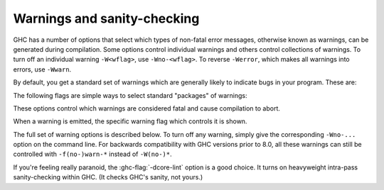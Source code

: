 .. _options-sanity:

Warnings and sanity-checking
----------------------------

.. index::
   single: sanity-checking options
   single: warnings

GHC has a number of options that select which types of non-fatal error
messages, otherwise known as warnings, can be generated during compilation.
Some options control individual warnings and others control collections
of warnings.
To turn off an individual warning ``-W<wflag>``, use ``-Wno-<wflag>``.
To reverse ``-Werror``, which makes all warnings into errors, use ``-Wwarn``.

By default, you get a standard set of warnings which are
generally likely to indicate bugs in your program. These are:

.. hlist::
    :columns: 3

    * :ghc-flag:`-Woverlapping-patterns`
    * :ghc-flag:`-Wwarnings-deprecations`
    * :ghc-flag:`-Wdeprecations`
    * :ghc-flag:`-Wdeprecated-flags`
    * :ghc-flag:`-Wunrecognised-pragmas`
    * :ghc-flag:`-Wduplicate-exports`
    * :ghc-flag:`-Wderiving-defaults`
    * :ghc-flag:`-Woverflowed-literals`
    * :ghc-flag:`-Wempty-enumerations`
    * :ghc-flag:`-Wmissing-fields`
    * :ghc-flag:`-Wmissing-methods`
    * :ghc-flag:`-Wwrong-do-bind`
    * :ghc-flag:`-Wsimplifiable-class-constraints`
    * :ghc-flag:`-Wtyped-holes`
    * :ghc-flag:`-Wdeferred-type-errors`
    * :ghc-flag:`-Wpartial-type-signatures`
    * :ghc-flag:`-Wunsupported-calling-conventions`
    * :ghc-flag:`-Wdodgy-foreign-imports`
    * :ghc-flag:`-Winline-rule-shadowing`
    * :ghc-flag:`-Wunsupported-llvm-version`
    * :ghc-flag:`-Wmissed-extra-shared-lib`
    * :ghc-flag:`-Wtabs`
    * :ghc-flag:`-Wunrecognised-warning-flags`
    * :ghc-flag:`-Winaccessible-code`
    * :ghc-flag:`-Wstar-is-type`
    * :ghc-flag:`-Wstar-binder`
    * :ghc-flag:`-Wspace-after-bang`

The following flags are simple ways to select standard "packages" of warnings:

.. ghc-flag:: -W
    :shortdesc: enable normal warnings
    :type: dynamic
    :reverse: -w
    :category:

    Provides the standard warnings plus

    .. hlist::
        :columns: 3

        * :ghc-flag:`-Wunused-binds`
        * :ghc-flag:`-Wunused-matches`
        * :ghc-flag:`-Wunused-foralls`
        * :ghc-flag:`-Wunused-imports`
        * :ghc-flag:`-Wincomplete-patterns`
        * :ghc-flag:`-Wdodgy-exports`
        * :ghc-flag:`-Wdodgy-imports`
        * :ghc-flag:`-Wunbanged-strict-patterns`

.. ghc-flag:: -Wall
    :shortdesc: enable almost all warnings (details in :ref:`options-sanity`)
    :type: dynamic
    :reverse: -w
    :category:

    Turns on all warning options that indicate potentially suspicious
    code. The warnings that are *not* enabled by :ghc-flag:`-Wall` are

    .. hlist::
        :columns: 3

        * :ghc-flag:`-Wincomplete-uni-patterns`
        * :ghc-flag:`-Wincomplete-record-updates`
        * :ghc-flag:`-Wmonomorphism-restriction`
        * :ghc-flag:`-Wimplicit-prelude`
        * :ghc-flag:`-Wmissing-local-signatures`
        * :ghc-flag:`-Wmissing-exported-signatures`
        * :ghc-flag:`-Wmissing-export-lists`
        * :ghc-flag:`-Wmissing-import-lists`
        * :ghc-flag:`-Wmissing-home-modules`
        * :ghc-flag:`-Widentities`
        * :ghc-flag:`-Wredundant-constraints`
        * :ghc-flag:`-Wpartial-fields`
        * :ghc-flag:`-Wmissed-specialisations`
        * :ghc-flag:`-Wall-missed-specialisations`

.. ghc-flag:: -Weverything
    :shortdesc: enable all warnings supported by GHC
    :type: dynamic
    :category:

    Turns on every single warning supported by the compiler.

.. ghc-flag:: -Wcompat
    :shortdesc: enable future compatibility warnings
        (details in :ref:`options-sanity`)
    :type: dynamic
    :reverse: -Wno-compat
    :category:

    Turns on warnings that will be enabled by default in the future, but remain
    off in normal compilations for the time being. This allows library authors
    eager to make their code future compatible to adapt to new features before
    they even generate warnings.

    This currently enables

    .. hlist::
        :columns: 3

        * :ghc-flag:`-Wmissing-monadfail-instances`
        * :ghc-flag:`-Wsemigroup`
        * :ghc-flag:`-Wnoncanonical-monoid-instances`
        * :ghc-flag:`-Wstar-is-type`

.. ghc-flag:: -Wno-compat
    :shortdesc: Disables all warnings enabled by :ghc-flag:`-Wcompat`.
    :type: dynamic
    :reverse: -Wcompat
    :category:

    Disables all warnings enabled by :ghc-flag:`-Wcompat`.

.. ghc-flag:: -w
    :shortdesc: disable all warnings
    :type: dynamic
    :category:

    Turns off all warnings, including the standard ones and those that
    :ghc-flag:`-Wall` doesn't enable.

These options control which warnings are considered fatal and cause compilation
to abort.

.. ghc-flag:: -Werror
    :shortdesc: make warnings fatal
    :type: dynamic
    :reverse: -Wwarn
    :category:

    Makes any warning into a fatal error. Useful so that you don't miss
    warnings when doing batch compilation. To reverse ``-Werror`` and stop
    treating any warnings as errors use ``-Wwarn``, or use ``-Wwarn=<wflag>``
    to stop treating specific warnings as errors.

.. ghc-flag:: -Werror=⟨wflag⟩
    :shortdesc: make a specific warning fatal
    :type: dynamic
    :reverse: -Wwarn=⟨wflag⟩
    :category:
    :noindex:

    :implies: ``-W<wflag>``

    Makes a specific warning into a fatal error. The warning will be enabled if
    it hasn't been enabled yet. Can be reversed with ``-Wwarn=<wflag>``.

    ``-Werror=compat`` has the same effect as ``-Werror=...`` for each warning
    flag in the :ghc-flag:`-Wcompat` option group.

.. ghc-flag:: -Wwarn
    :shortdesc: make warnings non-fatal
    :type: dynamic
    :reverse: -Werror
    :category:

    Warnings are treated only as warnings, not as errors. This is the
    default, but can be useful to negate a :ghc-flag:`-Werror` flag.

.. ghc-flag:: -Wwarn=⟨wflag⟩
    :shortdesc: make a specific warning non-fatal
    :type: dynamic
    :reverse: -Werror=⟨wflag⟩
    :category:
    :noindex:

    Causes a specific warning to be treated as normal warning, not fatal error.

    Note that it doesn't fully negate the effects of ``-Werror=<wflag>`` - the
    warning will still be enabled.

    ``-Wwarn=compat`` has the same effect as ``-Wwarn=...`` for each warning
    flag in the :ghc-flag:`-Wcompat` option group.

When a warning is emitted, the specific warning flag which controls
it is shown.

.. ghc-flag:: -fshow-warning-groups
    :shortdesc: show which group an emitted warning belongs to.
    :type: dynamic
    :reverse: -fno-show-warning-groups
    :category:

    When showing which flag controls a warning, also show the
    respective warning group flag(s) that warning is contained in.

    This option is off by default.

The full set of warning options is described below. To turn off any
warning, simply give the corresponding ``-Wno-...`` option on the
command line. For backwards compatibility with GHC versions prior to 8.0,
all these warnings can still be controlled with ``-f(no-)warn-*`` instead
of ``-W(no-)*``.

.. ghc-flag:: -Wunrecognised-warning-flags
    :shortdesc: throw a warning when an unrecognised ``-W...`` flag is
        encountered on the command line.
    :type: dynamic
    :reverse: -Wno-unrecognised-warning-flags
    :category:

    Enables warnings when the compiler encounters a ``-W...`` flag that is not
    recognised.

    This warning is on by default.

.. ghc-flag:: -Wtyped-holes
    :shortdesc: Report warnings when :ref:`typed hole <typed-holes>` errors are
        :ref:`deferred until runtime <defer-type-errors>`. See
        :ghc-flag:`-fdefer-typed-holes`.
    :type: dynamic
    :reverse: -Wno-typed-holes
    :category:

    Determines whether the compiler reports typed holes warnings. Has no
    effect unless typed holes errors are deferred until runtime. See
    :ref:`typed-holes` and :ref:`defer-type-errors`

    This warning is on by default.

.. ghc-flag:: -Wdeferred-type-errors
    :shortdesc: Report warnings when :ref:`deferred type errors
        <defer-type-errors>` are enabled. This option is enabled by
        default. See :ghc-flag:`-fdefer-type-errors`.
    :type: dynamic
    :reverse: -Wno-deferred-type-errors
    :category:

    Causes a warning to be reported when a type error is deferred until
    runtime. See :ref:`defer-type-errors`

    This warning is on by default.

.. ghc-flag:: -fdefer-type-errors
    :shortdesc: Turn type errors into warnings, :ref:`deferring the error until
        runtime <defer-type-errors>`. Implies
        :ghc-flag:`-fdefer-typed-holes` and
        :ghc-flag:`-fdefer-out-of-scope-variables`.
        See also :ghc-flag:`-Wdeferred-type-errors`
    :type: dynamic
    :reverse: -fno-defer-type-errors
    :category:

    :implies: :ghc-flag:`-fdefer-typed-holes`, :ghc-flag:`-fdefer-out-of-scope-variables`

    Defer as many type errors as possible until runtime. At compile time
    you get a warning (instead of an error). At runtime, if you use a
    value that depends on a type error, you get a runtime error; but you
    can run any type-correct parts of your code just fine. See
    :ref:`defer-type-errors`

.. ghc-flag:: -fdefer-typed-holes
    :shortdesc: Convert :ref:`typed hole <typed-holes>` errors into warnings,
        :ref:`deferring the error until runtime <defer-type-errors>`.
        Implied by :ghc-flag:`-fdefer-type-errors`.
        See also :ghc-flag:`-Wtyped-holes`.
    :type: dynamic
    :reverse: -fno-defer-typed-holes
    :category:

    Defer typed holes errors (errors about names with a leading underscore
    (e.g., “_”, “_foo”, “_bar”)) until runtime. This will turn the errors
    produced by :ref:`typed holes <typed-holes>` into warnings. Using a value
    that depends on a typed hole produces a runtime error, the same as
    :ghc-flag:`-fdefer-type-errors` (which implies this option). See :ref:`typed-holes`
    and :ref:`defer-type-errors`.

    Implied by :ghc-flag:`-fdefer-type-errors`. See also :ghc-flag:`-Wtyped-holes`.

.. ghc-flag:: -fdefer-out-of-scope-variables
    :shortdesc: Convert variable out of scope variables errors into warnings.
        Implied by :ghc-flag:`-fdefer-type-errors`.
        See also :ghc-flag:`-Wdeferred-out-of-scope-variables`.
    :type: dynamic
    :reverse: -fno-defer-out-of-scope-variables
    :category:

    Defer variable out-of-scope errors (errors about names without a leading underscore)
    until runtime. This will turn variable-out-of-scope errors into warnings.
    Using a value that depends on an out-of-scope variable produces a runtime error,
    the same as :ghc-flag:`-fdefer-type-errors` (which implies this option).
    See :ref:`typed-holes` and :ref:`defer-type-errors`.

    Implied by :ghc-flag:`-fdefer-type-errors`. See also :ghc-flag:`-Wdeferred-out-of-scope-variables`.

.. ghc-flag:: -Wdeferred-out-of-scope-variables
    :shortdesc: Report warnings when variable out-of-scope errors are
        :ref:`deferred until runtime <defer-type-errors>`.
        See :ghc-flag:`-fdefer-out-of-scope-variables`.
    :type: dynamic
    :reverse: -Wno-deferred-out-of-scope-variables
    :category:

    Warn when a deferred out-of-scope variable is encountered.

.. ghc-flag:: -Wpartial-type-signatures
    :shortdesc: warn about holes in partial type signatures when
        :extension:`PartialTypeSignatures` is enabled. Not applicable when
        :extension:`PartialTypesignatures` is not enabled, in which case
        errors are generated for such holes. See
        :ref:`partial-type-signatures`.
    :type: dynamic
    :reverse: -Wno-partial-type-signatures
    :category:

    Determines whether the compiler reports holes in partial type
    signatures as warnings. Has no effect unless
    :extension:`PartialTypeSignatures` is enabled, which controls whether
    errors should be generated for holes in types or not. See
    :ref:`partial-type-signatures`.

    This warning is on by default.

.. ghc-flag:: -fhelpful-errors
    :shortdesc: Make suggestions for mis-spelled names.
    :type: dynamic
    :reverse: -fno-helpful-errors
    :category:

    When a name or package is not found in scope, make suggestions for
    the name or package you might have meant instead.

    This option is on by default.

.. ghc-flag:: -Wunrecognised-pragmas
    :shortdesc: warn about uses of pragmas that GHC doesn't recognise
    :type: dynamic
    :reverse: -Wno-unrecognised-pragmas
    :category:

    Causes a warning to be emitted when a pragma that GHC doesn't
    recognise is used. As well as pragmas that GHC itself uses, GHC also
    recognises pragmas known to be used by other tools, e.g.
    ``OPTIONS_HUGS`` and ``DERIVE``.

    This option is on by default.

.. ghc-flag:: -Wmissed-specialisations
    :shortdesc: warn when specialisation of an imported, overloaded function
        fails.
    :type: dynamic
    :reverse: -Wno-missed-specialisations
    :category:

    Emits a warning if GHC cannot specialise an overloaded function, usually
    because the function needs an ``INLINABLE`` pragma. Reports when the
    situation arises during specialisation of an imported function.

    This form is intended to catch cases where an imported function
    that is marked as ``INLINABLE`` (presumably to enable specialisation)
    cannot be specialised as it calls other functions that are themselves not
    specialised.

    Note that this warning will not throw errors if used with
    :ghc-flag:`-Werror`.

    This option is off by default.

.. ghc-flag:: -Wall-missed-specialisations
    :shortdesc: warn when specialisation of any overloaded function fails.
    :type: dynamic
    :reverse: -Wno-all-missed-specialisations
    :category:

    Emits a warning if GHC cannot specialise an overloaded function, usually
    because the function needs an ``INLINABLE`` pragma. Reports
    all such situations.

    Note that this warning will not throw errors if used with
    :ghc-flag:`-Werror`.

    This option is off by default.

.. ghc-flag:: -Wwarnings-deprecations
    :shortdesc: warn about uses of functions & types that have warnings or
        deprecated pragmas
    :type: dynamic
    :reverse: -Wno-warnings-deprecations
    :category:

    .. index::
       pair: deprecations; warnings

    Causes a warning to be emitted when a module, function or type with
    a ``WARNING`` or ``DEPRECATED pragma`` is used. See
    :ref:`warning-deprecated-pragma` for more details on the pragmas.

    This option is on by default.

.. ghc-flag:: -Wdeprecations
    :shortdesc: warn about uses of functions & types that have warnings or
        deprecated pragmas. Alias for :ghc-flag:`-Wwarnings-deprecations`
    :type: dynamic
    :reverse: -Wno-deprecations
    :category:

    .. index::
       single: deprecations

    Causes a warning to be emitted when a module, function or type with
    a ``WARNING`` or ``DEPRECATED pragma`` is used. See
    :ref:`warning-deprecated-pragma` for more details on the pragmas.
    An alias for :ghc-flag:`-Wwarnings-deprecations`.

    This option is on by default.

.. ghc-flag:: -Wnoncanonical-monad-instances
    :shortdesc: warn when ``Applicative`` or ``Monad`` instances have
        noncanonical definitions of ``return``, ``pure``, ``(>>)``,
        or ``(*>)``.
        See flag description in :ref:`options-sanity` for more details.
    :type: dynamic
    :reverse: -Wno-noncanonical-monad-instances
    :category:

    Warn if noncanonical ``Applicative`` or ``Monad`` instances
    declarations are detected.

    When this warning is enabled, the following conditions are verified:

    In ``Monad`` instances declarations warn if any of the following
    conditions does not hold:

     * If ``return`` is defined it must be canonical (i.e. ``return = pure``).
     * If ``(>>)`` is defined it must be canonical (i.e. ``(>>) = (*>)``).

    Moreover, in ``Applicative`` instance declarations:

     * Warn if ``pure`` is defined backwards (i.e. ``pure = return``).
     * Warn if ``(*>)`` is defined backwards (i.e. ``(*>) = (>>)``).

    This option is off by default.

.. ghc-flag:: -Wnoncanonical-monadfail-instances
    :shortdesc: warn when ``Monad`` or ``MonadFail`` instances have
        noncanonical definitions of ``fail``.
        See flag description in :ref:`options-sanity` for more details.
    :type: dynamic
    :reverse: -Wno-noncanonical-monadfail-instances
    :category:

    Warn if noncanonical ``Monad`` or ``MonadFail`` instances
    declarations are detected.

    When this warning is enabled, the following conditions are verified:

    In ``Monad`` instances declarations warn if any of the following
    conditions does not hold:

     * If ``fail`` is defined it must be canonical
       (i.e. ``fail = Control.Monad.Fail.fail``).

    Moreover, in ``MonadFail`` instance declarations:

     * Warn if ``fail`` is defined backwards
       (i.e. ``fail = Control.Monad.fail``).

    See also :ghc-flag:`-Wmissing-monadfail-instances`.

    This option is off by default.

.. ghc-flag:: -Wnoncanonical-monoid-instances
    :shortdesc: warn when ``Semigroup`` or ``Monoid`` instances have
        noncanonical definitions of ``(<>)`` or ``mappend``.
        See flag description in :ref:`options-sanity` for more details.
    :type: dynamic
    :reverse: -Wno-noncanonical-monoid-instances
    :category:

    Warn if noncanonical ``Semigroup`` or ``Monoid`` instances
    declarations are detected.

    When this warning is enabled, the following conditions are verified:

    In ``Monoid`` instances declarations warn if any of the following
    conditions does not hold:

     * If ``mappend`` is defined it must be canonical
       (i.e. ``mappend = (Data.Semigroup.<>)``).

    Moreover, in ``Semigroup`` instance declarations:

     * Warn if ``(<>)`` is defined backwards (i.e. ``(<>) = mappend``).

    This warning is off by default. However, it is part of the
    :ghc-flag:`-Wcompat` option group.

.. ghc-flag:: -Wmissing-monadfail-instances
    :shortdesc: Warn when a failable pattern is used in a do-block that does
        not have a ``MonadFail`` instance.
    :type: dynamic
    :reverse: -Wno-missing-monadfail-instances
    :category:

    .. index::
       single: MFP
       single: MonadFail Proposal

    Warn when a failable pattern is used in a do-block that does not have a
    ``MonadFail`` instance.

    See also :ghc-flag:`-Wnoncanonical-monadfail-instances`.

    Being part of the :ghc-flag:`-Wcompat` option group, this warning is off by
    default, but will be switched on in a future GHC release, as part of
    the `MonadFail Proposal (MFP)
    <https://prime.haskell.org/wiki/Libraries/Proposals/MonadFail>`__.

.. ghc-flag:: -Wsemigroup
    :shortdesc: warn when a ``Monoid`` is not ``Semigroup``, and on non-
        ``Semigroup`` definitions of ``(<>)``?
    :type: dynamic
    :reverse: -Wno-semigroup
    :category:

    .. index::
       single: semigroup; warning

    Warn when definitions are in conflict with the future inclusion of
    ``Semigroup`` into the standard typeclasses.

     1. Instances of ``Monoid`` should also be instances of ``Semigroup``
     2. The ``Semigroup`` operator ``(<>)`` will be in ``Prelude``, which
        clashes with custom local definitions of such an operator

    Being part of the :ghc-flag:`-Wcompat` option group, this warning is off by
    default, but will be switched on in a future GHC release.

.. ghc-flag:: -Wdeprecated-flags
    :shortdesc: warn about uses of commandline flags that are deprecated
    :type: dynamic
    :reverse: -Wno-deprecated-flags
    :category:

    .. index::
       single: deprecated flags

    Causes a warning to be emitted when a deprecated command-line flag
    is used.

    This option is on by default.

.. ghc-flag:: -Wunsupported-calling-conventions
    :shortdesc: warn about use of an unsupported calling convention
    :type: dynamic
    :reverse: -Wno-unsupported-calling-conventions
    :category:

    Causes a warning to be emitted for foreign declarations that use
    unsupported calling conventions. In particular, if the ``stdcall``
    calling convention is used on an architecture other than i386 then
    it will be treated as ``ccall``.

.. ghc-flag:: -Wdodgy-foreign-imports
    :shortdesc: warn about dodgy foreign imports
    :type: dynamic
    :reverse: -Wno-dodgy-foreign-import
    :category:

    Causes a warning to be emitted for foreign imports of the following
    form: ::

        foreign import "f" f :: FunPtr t

    on the grounds that it probably should be ::

        foreign import "&f" f :: FunPtr t

    The first form declares that ``f`` is a (pure) C function that takes
    no arguments and returns a pointer to a C function with type ``t``,
    whereas the second form declares that ``f`` itself is a C function
    with type ``t``. The first declaration is usually a mistake, and one
    that is hard to debug because it results in a crash, hence this
    warning.

.. ghc-flag:: -Wdodgy-exports
    :shortdesc: warn about dodgy exports
    :type: dynamic
    :reverse: -Wno-dodgy-exports
    :category:

    Causes a warning to be emitted when a datatype ``T`` is exported
    with all constructors, i.e. ``T(..)``, but is it just a type
    synonym.

    Also causes a warning to be emitted when a module is re-exported,
    but that module exports nothing.

.. ghc-flag:: -Wdodgy-imports
    :shortdesc: warn about dodgy imports
    :type: dynamic
    :reverse: -Wno-dodgy-imports
    :category:

    Causes a warning to be emitted in the following cases:

    -  When a datatype ``T`` is imported with all constructors, i.e.
       ``T(..)``, but has been exported abstractly, i.e. ``T``.

    -  When an ``import`` statement hides an entity that is not
       exported.

.. ghc-flag:: -Woverflowed-literals
    :shortdesc: warn about literals that will overflow their type
    :type: dynamic
    :reverse: -Wno-overflowed-literals
    :category:

    Causes a warning to be emitted if a literal will overflow, e.g.
    ``300 :: Word8``.

.. ghc-flag:: -Wempty-enumerations
    :shortdesc: warn about enumerations that are empty
    :type: dynamic
    :reverse: -Wno-empty-enumerations
    :category:

    Causes a warning to be emitted if an enumeration is empty, e.g.
    ``[5 .. 3]``.

.. ghc-flag:: -Wderiving-defaults
    :shortdesc: warn about default deriving when using both
        DeriveAnyClass and GeneralizedNewtypeDeriving
    :type: dynamic
    :reverse: -Wno-deriving-defaults
    :category:

    :since: 8.10

    Causes a warning when both :ref:`DeriveAnyClass` and
    :ref:`GeneralizedNewtypeDeriving` are enabled and no explicit
    deriving strategy is in use.  For example, this would result a
    warning: ::

        class C a
        newtype T a = MkT a deriving C

.. ghc-flag:: -Wduplicate-constraints
    :shortdesc: warn when a constraint appears duplicated in a type signature
    :type: dynamic
    :reverse: -Wno-duplicate-constraints
    :category:

    .. index::
       single: duplicate constraints, warning

    Have the compiler warn about duplicate constraints in a type
    signature. For example ::

        f :: (Eq a, Show a, Eq a) => a -> a

    The warning will indicate the duplicated ``Eq a`` constraint.

    This option is now deprecated in favour of
    :ghc-flag:`-Wredundant-constraints`.

.. ghc-flag:: -Wredundant-constraints
    :shortdesc: Have the compiler warn about redundant constraints in type
        signatures.
    :type: dynamic
    :reverse: -Wno-redundant-constraints
    :category:

    :since: 8.0

    .. index::
       single: redundant constraints, warning

    Have the compiler warn about redundant constraints in a type
    signature. In particular:

    -  A redundant constraint within the type signature itself: ::

            f :: (Eq a, Ord a) => a -> a

       The warning will indicate the redundant ``Eq a`` constraint: it
       is subsumed by the ``Ord a`` constraint.

    -  A constraint in the type signature is not used in the code it
       covers: ::

            f :: Eq a => a -> a -> Bool
            f x y = True

       The warning will indicate the redundant ``Eq a`` constraint: : it
       is not used by the definition of ``f``.)

    Similar warnings are given for a redundant constraint in an instance
    declaration.

    When turning on, you can suppress it on a per-module basis with
    :ghc-flag:`-Wno-redundant-constraints <-Wredundant-constraints>`.
    Occasionally you may specifically want a function to have a more
    constrained signature than necessary, perhaps to leave yourself
    wiggle-room for changing the implementation without changing the
    API. In that case, you can suppress the warning on a per-function
    basis, using a call in a dead binding. For example: ::

        f :: Eq a => a -> a -> Bool
        f x y = True
        where
            _ = x == x  -- Suppress the redundant-constraint warning for (Eq a)

    Here the call to ``(==)`` makes GHC think that the ``(Eq a)``
    constraint is needed, so no warning is issued.

.. ghc-flag:: -Wduplicate-exports
    :shortdesc: warn when an entity is exported multiple times
    :type: dynamic
    :reverse: -Wno-duplicate-exports
    :category:

    .. index::
       single: duplicate exports, warning
       single: export lists, duplicates

    Have the compiler warn about duplicate entries in export lists. This
    is useful information if you maintain large export lists, and want
    to avoid the continued export of a definition after you've deleted
    (one) mention of it in the export list.

    This option is on by default.

.. ghc-flag:: -Widentities
    :shortdesc: warn about uses of Prelude numeric conversions that are probably
        the identity (and hence could be omitted)
    :type: dynamic
    :reverse: -Wno-identities
    :category:

    Causes the compiler to emit a warning when a Prelude numeric
    conversion converts a type ``T`` to the same type ``T``; such calls are
    probably no-ops and can be omitted. The functions checked for are:
    ``toInteger``, ``toRational``, ``fromIntegral``, and ``realToFrac``.

.. ghc-flag:: -Wimplicit-prelude
    :shortdesc: warn when the Prelude is implicitly imported
    :type: dynamic
    :reverse: -Wno-implicit-prelude
    :category:

    .. index::
       single: implicit prelude, warning

    Have the compiler warn if the Prelude is implicitly imported. This happens
    unless either the Prelude module is explicitly imported with an ``import
    ... Prelude ...`` line, or this implicit import is disabled (either by
    :extension:`NoImplicitPrelude` or a ``LANGUAGE NoImplicitPrelude``
    pragma).

    Note that no warning is given for syntax that implicitly refers to the
    Prelude, even if :extension:`NoImplicitPrelude` would change whether it
    refers to the Prelude. For example, no warning is given when ``368`` means
    ``Prelude.fromInteger (368::Prelude.Integer)`` (where ``Prelude`` refers
    to the actual Prelude module, regardless of the imports of the module
    being compiled).

    This warning is off by default.

.. ghc-flag:: -Wincomplete-patterns
    :shortdesc: warn when a pattern match could fail
    :type: dynamic
    :reverse: -Wno-incomplete-patterns
    :category:

    .. index::
       single: incomplete patterns, warning
       single: patterns, incomplete

    The option :ghc-flag:`-Wincomplete-patterns` warns about places where a
    pattern-match might fail at runtime. The function ``g`` below will
    fail when applied to non-empty lists, so the compiler will emit a
    warning about this when :ghc-flag:`-Wincomplete-patterns` is enabled. ::

        g [] = 2

    This option isn't enabled by default because it can be a bit noisy,
    and it doesn't always indicate a bug in the program. However, it's
    generally considered good practice to cover all the cases in your
    functions, and it is switched on by :ghc-flag:`-W`.


.. ghc-flag:: -Wincomplete-uni-patterns
    :shortdesc: warn when a pattern match in a lambda expression or
        pattern binding could fail
    :type: dynamic
    :reverse: -Wno-incomplete-uni-patterns
    :category:

    The flag :ghc-flag:`-Wincomplete-uni-patterns` is similar to
    :ghc-flag:`-Wincomplete-patterns`, except that it applies only to
    lambda-expressions and pattern bindings, constructs that only allow a
    single pattern: ::

        h = \[] -> 2
        Just k = f y

.. ghc-flag:: -fmax-pmcheck-models=⟨n⟩
    :shortdesc: soft limit on the number of parallel models the pattern match
        checker should check a pattern match clause against
    :type: dynamic
    :category:

    :default: 100

    The pattern match checker works by assigning symbolic values to each
    pattern. We call each such assignment a 'model'. Now, each pattern match
    clause leads to potentially multiple splits of that model, encoding
    different ways for the pattern match to fail. For example, when matching
    ``x`` against ``Just 4``, we split each incoming matching model into two
    uncovered sub-models: One where ``x`` is ``Nothing`` and one where ``x`` is
    ``Just y`` but ``y`` is not ``4``.

    This can be exponential in the arity of the pattern and in the number of
    guards in some cases. The :ghc-flag:`-fmax-pmcheck-models` limit makes sure
    we scale polynomially in the number of patterns, by forgetting refined
    information gained from a partially successful match. For the above example,
    if we had a limit of 1, we would continue checking the next clause with the
    original, unrefined model.

.. ghc-flag:: -Wincomplete-record-updates
    :shortdesc: warn when a record update could fail
    :type: dynamic
    :reverse: -Wno-incomplete-record-updates
    :category:

    .. index::
       single: incomplete record updates, warning
       single: record updates, incomplete

    The function ``f`` below will fail when applied to ``Bar``, so the
    compiler will emit a warning about this when
    :ghc-flag:`-Wincomplete-record-updates` is enabled. ::

        data Foo = Foo { x :: Int }
                 | Bar

        f :: Foo -> Foo
        f foo = foo { x = 6 }

    This option isn't enabled by default because it can be very noisy,
    and it often doesn't indicate a bug in the program.

.. ghc-flag:: -Wmissing-deriving-strategies
    :shortdesc: warn when a deriving clause is missing a deriving strategy
    :type: dynamic
    :reverse: -Wno-missing-deriving-strategies
    :category:

    :since: 8.8.1

    The datatype below derives the ``Eq`` typeclass, but doesn't specify a
    strategy. When :ghc-flag:`-Wmissing-deriving-strategies` is enabled,
    the compiler will emit a warning about this. ::

        data Foo a = Foo a
          deriving (Eq)

    The compiler will warn here that the deriving clause doesn't specify a
    strategy. If the warning is enabled, but :extension:`DerivingStrategies` is
    not enabled, the compiler will suggest turning on the
    :extension:`DerivingStrategies` extension. This option is not on by default,
    having to be turned on manually or with :ghc-flag:`-Weverything`.

.. ghc-flag:: -Wmissing-fields
    :shortdesc: warn when fields of a record are uninitialised
    :type: dynamic
    :reverse: -Wno-missing-fields
    :category:

    .. index::
       single: missing fields, warning
       single: fields, missing

    This option is on by default, and warns you whenever the
    construction of a labelled field constructor isn't complete, missing
    initialisers for one or more fields. While not an error (the missing
    fields are initialised with bottoms), it is often an indication of a
    programmer error.

.. ghc-flag:: -Wmissing-export-lists
    :shortdesc: warn when a module declaration does not explicitly list all
        exports
    :type: dynamic
    :reverse: -fnowarn-missing-export-lists
    :category:

    :since: 8.4.1

    .. index::
       single: missing export lists, warning
       single: export lists, missing

    This flag warns if you declare a module without declaring an explicit
    export list. For example ::

        module M where

          p x = x

    The :ghc-flag:`-Wmissing-export-lists` flag will warn that ``M`` does not
    declare an export list. Declaring an explicit export list for ``M`` enables
    GHC dead code analysis, prevents accidental export of names and can ease
    optimizations like inlining.

.. ghc-flag:: -Wmissing-import-lists
    :shortdesc: warn when an import declaration does not explicitly list all the
        names brought into scope
    :type: dynamic
    :reverse: -fnowarn-missing-import-lists
    :category:

    .. index::
       single: missing import lists, warning
       single: import lists, missing

    This flag warns if you use an unqualified ``import`` declaration
    that does not explicitly list the entities brought into scope. For
    example ::

        module M where
          import X( f )
          import Y
          import qualified Z
          p x = f x x

    The :ghc-flag:`-Wmissing-import-lists` flag will warn about the import of
    ``Y`` but not ``X`` If module ``Y`` is later changed to export (say) ``f``,
    then the reference to ``f`` in ``M`` will become ambiguous. No warning is
    produced for the import of ``Z`` because extending ``Z``\'s exports would be
    unlikely to produce ambiguity in ``M``.

.. ghc-flag:: -Wmissing-methods
    :shortdesc: warn when class methods are undefined
    :type: dynamic
    :reverse: -Wno-missing-methods
    :category:

    .. index::
       single: missing methods, warning
       single: methods, missing

    This option is on by default, and warns you whenever an instance
    declaration is missing one or more methods, and the corresponding
    class declaration has no default declaration for them.

    The ``MINIMAL`` pragma can be used to change which combination of
    methods will be required for instances of a particular class. See
    :ref:`minimal-pragma`.

.. ghc-flag:: -Wmissing-signatures
    :shortdesc: warn about top-level functions without signatures
    :type: dynamic
    :reverse: -Wno-missing-signatures
    :category:

    .. index::
       single: type signatures, missing

    If you would like GHC to check that every top-level function/value
    has a type signature, use the :ghc-flag:`-Wmissing-signatures` option.
    As part of the warning GHC also reports the inferred type. The
    option is off by default.

.. ghc-flag:: -Wmissing-exported-sigs
    :shortdesc: *(deprecated)*
        warn about top-level functions without signatures, only if they
        are exported. takes precedence over -Wmissing-signatures
    :type: dynamic
    :reverse: -Wno-missing-exported-sigs
    :category:

    .. index::
       single: type signatures, missing

    This option is now deprecated in favour of
    :ghc-flag:`-Wmissing-exported-signatures`.

.. ghc-flag:: -Wmissing-exported-signatures
    :shortdesc: warn about top-level functions without signatures, only if they
        are exported. takes precedence over -Wmissing-signatures
    :type: dynamic
    :reverse: -Wno-missing-exported-signatures
    :category:

    .. index::
       single: type signatures, missing

    If you would like GHC to check that every exported top-level
    function/value has a type signature, but not check unexported
    values, use the :ghc-flag:`-Wmissing-exported-signatures`
    option. This option takes precedence over
    :ghc-flag:`-Wmissing-signatures`. As part of the warning GHC also
    reports the inferred type. The option is off by default.

.. ghc-flag:: -Wmissing-local-sigs
    :shortdesc: *(deprecated)*
        warn about polymorphic local bindings without signatures
    :type: dynamic
    :reverse: -Wno-missing-local-sigs
    :category:

    .. index::
       single: type signatures, missing

    This option is now deprecated in favour of
    :ghc-flag:`-Wmissing-local-signatures`.

.. ghc-flag:: -Wmissing-local-signatures
    :shortdesc: warn about polymorphic local bindings without signatures
    :type: dynamic
    :reverse: -Wno-missing-local-signatures
    :category:

    .. index::
       single: type signatures, missing

    If you use the :ghc-flag:`-Wmissing-local-signatures` flag GHC
    will warn you about any polymorphic local bindings. As part of the
    warning GHC also reports the inferred type. The option is off by
    default.

.. ghc-flag:: -Wmissing-pattern-synonym-signatures
    :shortdesc: warn when pattern synonyms do not have type signatures
    :type: dynamic
    :reverse: -Wno-missing-pattern-synonym-signatures
    :category:

    .. index::
         single: type signatures, missing, pattern synonyms

    If you would like GHC to check that every pattern synonym has a
    type signature, use the
    :ghc-flag:`-Wmissing-pattern-synonym-signatures` option. If this
    option is used in conjunction with
    :ghc-flag:`-Wmissing-exported-signatures` then only exported pattern
    synonyms must have a type signature. GHC also reports the inferred
    type. This option is off by default.

.. ghc-flag:: -Wname-shadowing
    :shortdesc: warn when names are shadowed
    :type: dynamic
    :reverse: -Wno-name-shadowing
    :category:

    .. index::
       single: shadowing, warning

    This option causes a warning to be emitted whenever an inner-scope
    value has the same name as an outer-scope value, i.e. the inner
    value shadows the outer one. This can catch typographical errors
    that turn into hard-to-find bugs, e.g., in the inadvertent capture
    of what would be a recursive call in
    ``f = ... let f = id in ... f ...``.

    The warning is suppressed for names beginning with an underscore.
    For example ::

        f x = do { _ignore <- this; _ignore <- that; return (the other) }

.. ghc-flag:: -Worphans
    :shortdesc: warn when the module contains :ref:`orphan instance declarations
        or rewrite rules <orphan-modules>`
    :type: dynamic
    :reverse: -Wno-orphans
    :category:

    .. index::
       single: orphan instances, warning
       single: orphan rules, warning

    These flags cause a warning to be emitted whenever the module
    contains an "orphan" instance declaration or rewrite rule. An
    instance declaration is an orphan if it appears in a module in which
    neither the class nor the type being instanced are declared in the
    same module. A rule is an orphan if it is a rule for a function
    declared in another module. A module containing any orphans is
    called an orphan module.

    The trouble with orphans is that GHC must pro-actively read the
    interface files for all orphan modules, just in case their instances
    or rules play a role, whether or not the module's interface would
    otherwise be of any use. See :ref:`orphan-modules` for details.

    The flag :ghc-flag:`-Worphans` warns about user-written orphan rules or
    instances.

.. ghc-flag:: -Woverlapping-patterns
    :shortdesc: warn about overlapping patterns
    :type: dynamic
    :reverse: -Wno-overlapping-patterns
    :category:

    .. index::
       single: overlapping patterns, warning
       single: patterns, overlapping

    By default, the compiler will warn you if a set of patterns are
    overlapping, e.g., ::

        f :: String -> Int
        f []     = 0
        f (_:xs) = 1
        f "2"    = 2

    where the last pattern match in ``f`` won't ever be reached, as the
    second pattern overlaps it. More often than not, redundant patterns
    is a programmer mistake/error, so this option is enabled by default.

.. ghc-flag:: -Winaccessible-code
    :shortdesc: warn about inaccessible code
    :type: dynamic
    :reverse: -Wno-inaccessible-code
    :category:

    .. index::
       single: inaccessible code, warning
       single: inaccessible

    By default, the compiler will warn you if types make a branch inaccessible.
    This generally requires GADTs or similar extensions.

    Take, for example, the following program ::

        {-# LANGUAGE GADTs #-}

        data Foo a where
         Foo1 :: Foo Char
         Foo2 :: Foo Int

        data TyEquality a b where
                Refl :: TyEquality a a

        checkTEQ :: Foo t -> Foo u -> Maybe (TyEquality t u)
        checkTEQ x y = error "unimportant"

        step2 :: Bool
        step2 = case checkTEQ Foo1 Foo2 of
                 Just Refl -> True -- Inaccessible code
                 Nothing -> False

    The ``Just Refl`` case in ``step2`` is inaccessible, because in order for
    ``checkTEQ`` to be able to produce a ``Just``, ``t ~ u`` must hold, but
    since we're passing ``Foo1`` and ``Foo2`` here, it follows that ``t ~
    Char``, and ``u ~ Int``, and thus ``t ~ u`` cannot hold.

.. ghc-flag:: -Wstar-is-type
     :shortdesc: warn when ``*`` is used to mean ``Data.Kind.Type``
     :type: dynamic
     :reverse: -Wno-star-is-type
     :category:

     :since: 8.6

     The use of ``*`` to denote the kind of inhabited types relies on the
     :extension:`StarIsType` extension, which in a future release will be
     turned off by default and then possibly removed. The reasons for this and
     the deprecation schedule are described in `GHC proposal #30
     <https://github.com/ghc-proposals/ghc-proposals/blob/master/proposals/0030-remove-star-kind.rst>`__.

     This warning allows to detect such uses of ``*`` before the actual
     breaking change takes place. The recommended fix is to replace ``*`` with
     ``Type`` imported from ``Data.Kind``.

     Being part of the :ghc-flag:`-Wcompat` option group, this warning is off by
     default, but will be switched on in a future GHC release.

.. ghc-flag:: -Wstar-binder
     :shortdesc: warn about binding the ``(*)`` type operator despite
         :extension:`StarIsType`
     :type: dynamic
     :reverse: -Wno-star-binder

     Under :extension:`StarIsType`, a ``*`` in types is not an operator nor
     even a name, it is special syntax that stands for ``Data.Kind.Type``. This
     means that an expression like ``Either * Char`` is parsed as ``Either (*)
     Char`` and not ``(*) Either Char``.

     In binding positions, we have similar parsing rules. Consider the following
     example ::

         {-# LANGUAGE TypeOperators, TypeFamilies, StarIsType #-}

         type family a + b
         type family a * b

     While ``a + b`` is parsed as ``(+) a b`` and becomes a binding position for
     the ``(+)`` type operator, ``a * b`` is parsed as ``a (*) b`` and is rejected.

     As a workaround, we allow to bind ``(*)`` in prefix form::

         type family (*) a b

     This is a rather fragile arrangement, as generally a programmer expects
     ``(*) a b`` to be equivalent to ``a * b``. With :ghc-flag:`-Wstar-binder`
     we warn when this special treatment of ``(*)`` takes place.

.. ghc-flag:: -Wsimplifiable-class-constraints
    :shortdesc: Warn about class constraints in a type signature that can
        be simplified using a top-level instance declaration.
    :type: dynamic
    :reverse: -Wno-simplifiable-class-constraints
    :category:

    :since: 8.2

    .. index::
       single: simplifiable class constraints, warning

    Warn about class constraints in a type signature that can be simplified
    using a top-level instance declaration.  For example: ::

       f :: Eq [a] => a -> a

    Here the ``Eq [a]`` in the signature overlaps with the top-level
    instance for ``Eq [a]``.  GHC goes to some efforts to use the former,
    but if it should use the latter, it would then have an
    insoluble ``Eq a`` constraint.  Best avoided by instead writing: ::

       f :: Eq a => a -> a

    This option is on by default. As usual you can suppress it on a
    per-module basis with :ghc-flag:`-Wno-simplifiable-class-constraints
    <-Wsimplifiable-class-constraints>`.

.. ghc-flag:: -Wspace-after-bang
     :shortdesc: warn for missing space before the second argument
        of an infix definition of ``(!)`` when
        :extension:`BangPatterns` are not enabled
     :type: dynamic
     :reverse: -Wno-missing-space-after-bang
.. ghc-flag:: -Wtabs
    :shortdesc: warn if there are tabs in the source file
    :type: dynamic
    :reverse: -Wno-tabs
    :category:

    .. index::
       single: tabs, warning

    Have the compiler warn if there are tabs in your source file.

.. ghc-flag:: -Wtype-defaults
    :shortdesc: warn when defaulting happens
    :type: dynamic
    :reverse: -Wno-type-defaults
    :category:

    .. index::
       single: defaulting mechanism, warning

    Have the compiler warn/inform you where in your source the Haskell
    defaulting mechanism for numeric types kicks in. This is useful
    information when converting code from a context that assumed one
    default into one with another, e.g., the ‘default default’ for
    Haskell 1.4 caused the otherwise unconstrained value ``1`` to be
    given the type ``Int``, whereas Haskell 98 and later defaults it to
    ``Integer``. This may lead to differences in performance and
    behaviour, hence the usefulness of being non-silent about this.

    This warning is off by default.

.. ghc-flag:: -Wmonomorphism-restriction
    :shortdesc: warn when the Monomorphism Restriction is applied
    :type: dynamic
    :reverse: -Wno-monomorphism-restriction
    :category:

    .. index::
       single: monomorphism restriction, warning

    Have the compiler warn/inform you where in your source the Haskell
    Monomorphism Restriction is applied. If applied silently the MR can
    give rise to unexpected behaviour, so it can be helpful to have an
    explicit warning that it is being applied.

    This warning is off by default.

.. ghc-flag:: -Wunsupported-llvm-version
    :shortdesc: Warn when using :ghc-flag:`-fllvm` with an unsupported
        version of LLVM.
    :type: dynamic
    :reverse: -Wno-monomorphism-restriction
    :category:

    Warn when using :ghc-flag:`-fllvm` with an unsupported version of LLVM.

.. ghc-flag:: -Wmissed-extra-shared-lib
    :shortdesc: Warn when GHCi can't load a shared lib.
    :type: dynamic
    :reverse: -Wno-missed-extra-shared-lib
    :category:

    Warn when GHCi can't load a shared lib it deduced it should load
    when loading a package and analyzing the extra-libraries stanza
    of the target package description.

.. ghc-flag:: -Wunticked-promoted-constructors
    :shortdesc: warn if promoted constructors are not ticked
    :type: dynamic
    :reverse: -Wno-unticked-promoted-constructors
    :category:

    .. index::
       single: promoted constructor, warning

    Warn if a promoted data constructor is used without a tick preceding
    its name.

    For example: ::

        data Nat = Succ Nat | Zero

        data Vec n s where
          Nil  :: Vec Zero a
          Cons :: a -> Vec n a -> Vec (Succ n) a

    Will raise two warnings because ``Zero`` and ``Succ`` are not
    written as ``'Zero`` and ``'Succ``.

    This warning is enabled by default in :ghc-flag:`-Wall` mode.

.. ghc-flag:: -Wunused-binds
    :shortdesc: warn about bindings that are unused. Alias for
        :ghc-flag:`-Wunused-top-binds`, :ghc-flag:`-Wunused-local-binds` and
        :ghc-flag:`-Wunused-pattern-binds`
    :type: dynamic
    :reverse: -Wno-unused-binds
    :category:

    .. index::
       single: unused binds, warning
       single: binds, unused

    Report any function definitions (and local bindings) which are
    unused. An alias for

    -  :ghc-flag:`-Wunused-top-binds`
    -  :ghc-flag:`-Wunused-local-binds`
    -  :ghc-flag:`-Wunused-pattern-binds`

.. ghc-flag:: -Wunused-top-binds
    :shortdesc: warn about top-level bindings that are unused
    :type: dynamic
    :reverse: -Wno-unused-top-binds
    :category:

    .. index::
       single: unused binds, warning
       single: binds, unused

    Report any function definitions which are unused.

    More precisely, warn if a binding brings into scope a variable that
    is not used, except if the variable's name starts with an
    underscore. The "starts-with-underscore" condition provides a way to
    selectively disable the warning.

    A variable is regarded as "used" if

    -  It is exported, or

    -  It appears in the right hand side of a binding that binds at
       least one used variable that is used

    For example: ::

        module A (f) where
        f = let (p,q) = rhs1 in t p  -- No warning: q is unused, but is locally bound
        t = rhs3                     -- No warning: f is used, and hence so is t
        g = h x                      -- Warning: g unused
        h = rhs2                     -- Warning: h is only used in the
                                     -- right-hand side of another unused binding
        _w = True                    -- No warning: _w starts with an underscore

.. ghc-flag:: -Wunused-local-binds
    :shortdesc: warn about local bindings that are unused
    :type: dynamic
    :reverse: -Wno-unused-local-binds
    :category:

    .. index::
       single: unused binds, warning
       single: binds, unused

    Report any local definitions which are unused. For example: ::

        module A (f) where
        f = let (p,q) = rhs1 in t p  -- Warning: q is unused
        g = h x                      -- No warning: g is unused, but is a top-level binding

.. ghc-flag:: -Wunused-pattern-binds
    :shortdesc: warn about pattern match bindings that are unused
    :type: dynamic
    :reverse: -Wno-unused-pattern-binds
    :category:

    .. index::
       single: unused binds, warning
       single: binds, unused

    Warn if a pattern binding binds no variables at all, unless it is a
    lone wild-card pattern, or a banged pattern. For example: ::

        Just _ = rhs3    -- Warning: unused pattern binding
        (_, _) = rhs4    -- Warning: unused pattern binding
        _  = rhs3        -- No warning: lone wild-card pattern
        !() = rhs4       -- No warning: banged pattern; behaves like seq

    In general a lazy pattern binding `p = e` is a no-op if `p` does not
    bind any variables.
    The motivation for allowing lone wild-card patterns is they are not
    very different from ``_v = rhs3``, which elicits no warning; and
    they can be useful to add a type constraint, e.g. ``_ = x::Int``. A
    banged pattern (see :ref:`bang-patterns`) is *not* a no-op, because
    it forces evaluation, and is useful as an alternative to ``seq``.

.. ghc-flag:: -Wunused-imports
    :shortdesc: warn about unnecessary imports
    :type: dynamic
    :reverse: -Wno-unused-imports
    :category:

    .. index::
       single: unused imports, warning
       single: imports, unused

    Report any modules that are explicitly imported but never used.
    However, the form ``import M()`` is never reported as an unused
    import, because it is a useful idiom for importing instance
    declarations, which are anonymous in Haskell.

.. ghc-flag:: -Wunused-matches
    :shortdesc: warn about variables in patterns that aren't used
    :type: dynamic
    :reverse: -Wno-unused-matches
    :category:

    .. index::
       single: unused matches, warning
       single: matches, unused

    Report all unused variables which arise from term-level pattern matches,
    including patterns consisting of a single variable. For instance
    ``f x y = []`` would report ``x`` and ``y`` as unused. The warning
    is suppressed if the variable name begins with an underscore, thus: ::

        f _x = True

    Note that :ghc-flag:`-Wunused-matches` does not warn about variables which
    arise from type-level patterns, as found in type family and data family
    instances. This must be enabled separately through the
    :ghc-flag:`-Wunused-type-patterns` flag.

.. ghc-flag:: -Wunused-do-bind
    :shortdesc: warn about do bindings that appear to throw away values of types
        other than ``()``
    :type: dynamic
    :reverse: -Wno-unused-do-bind
    :category:

    .. index::
       single: unused do binding, warning
       single: do binding, unused

    Report expressions occurring in ``do`` and ``mdo`` blocks that
    appear to silently throw information away. For instance
    ``do { mapM popInt xs ; return 10 }`` would report the first
    statement in the ``do`` block as suspicious, as it has the type
    ``StackM [Int]`` and not ``StackM ()``, but that ``[Int]`` value is
    not bound to anything. The warning is suppressed by explicitly
    mentioning in the source code that your program is throwing
    something away: ::

        do { _ <- mapM popInt xs ; return 10 }

    Of course, in this particular situation you can do even better: ::

        do { mapM_ popInt xs ; return 10 }

.. ghc-flag:: -Wunused-type-patterns
    :shortdesc: warn about unused type variables which arise from patterns in
        in type family and data family instances
    :type: dynamic
    :reverse: -Wno-unused-type-patterns
    :category:

    .. index::
       single: unused type patterns, warning
       single: type patterns, unused

    Report all unused implicitly bound type variables which arise from
    patterns in type family and data family instances. For instance: ::

        type instance F x y = []

    would report ``x`` and ``y`` as unused on the right hand side. The warning
    is suppressed if the type variable name begins with an underscore, like
    so: ::

        type instance F _x _y = []

    When :extension:`ExplicitForAll` is enabled, explicitly quantified type
    variables may also be identified as unused. For instance: ::

        type instance forall x y. F x y = []

    would still report ``x`` and ``y`` as unused on the right hand side

    Unlike :ghc-flag:`-Wunused-matches`, :ghc-flag:`-Wunused-type-patterns` is
    not implied by :ghc-flag:`-Wall`. The rationale for this decision is that
    unlike term-level pattern names, type names are often chosen expressly for
    documentation purposes, so using underscores in type names can make the
    documentation harder to read.

.. ghc-flag:: -Wunused-foralls
    :shortdesc: warn about type variables in user-written
        ``forall``\\s that are unused
    :type: dynamic
    :reverse: -Wno-unused-foralls
    :category:

    .. index::
       single: unused foralls, warning
       single: foralls, unused

    Report all unused type variables which arise from explicit, user-written
    ``forall`` statements. For instance: ::

        g :: forall a b c. (b -> b)

    would report ``a`` and ``c`` as unused.

.. ghc-flag:: -Wunused-record-wildcards
    :shortdesc: Warn about record wildcard matches when none of the bound variables
      are used.
    :type: dynamic
    :reverse: -Wno-unused-record-wildcards
    :category:

    :since: 8.10.1

    .. index::
       single: unused, warning, record wildcards

    Report all record wildcards where none of the variables bound implicitly
    are used. For instance: ::


	data P = P { x :: Int, y :: Int }

        f1 :: P -> Int
        f1 P{..} = 1 + 3

    would report that the ``P{..}`` match is unused.

.. ghc-flag:: -Wredundant-record-wildcards
    :shortdesc: Warn about record wildcard matches when the wildcard binds no patterns.
    :type: dynamic
    :reverse: -Wno-redundant-record-wildcards
    :category:

    :since: 8.10.1

    .. index::
       single: unused, warning, record wildcards

    Report all record wildcards where the wild card match binds no patterns.
    For instance: ::


	data P = P { x :: Int, y :: Int }

        f1 :: P -> Int
        f1 P{x,y,..} = x + y

    would report that the ``P{x, y, ..}`` match has a redundant use of ``..``.


.. ghc-flag:: -Wwrong-do-bind
    :shortdesc: warn about do bindings that appear to throw away monadic values
        that you should have bound instead
    :type: dynamic
    :reverse: -Wno-wrong-do-bind
    :category:

    .. index::
       single: apparently erroneous do binding, warning
       single: do binding, apparently erroneous

    Report expressions occurring in ``do`` and ``mdo`` blocks that
    appear to lack a binding. For instance
    ``do { return (popInt 10) ; return 10 }`` would report the first
    statement in the ``do`` block as suspicious, as it has the type
    ``StackM (StackM Int)`` (which consists of two nested applications
    of the same monad constructor), but which is not then "unpacked" by
    binding the result. The warning is suppressed by explicitly
    mentioning in the source code that your program is throwing
    something away: ::

        do { _ <- return (popInt 10) ; return 10 }

    For almost all sensible programs this will indicate a bug, and you
    probably intended to write: ::

        do { popInt 10 ; return 10 }

.. ghc-flag:: -Winline-rule-shadowing
    :shortdesc: Warn if a rewrite RULE might fail to fire because the
        function might be inlined before the rule has a chance to fire.
        See :ref:`rules-inline`.
    :type: dynamic
    :reverse: -Wno-inline-rule-shadowing
    :category:

    Warn if a rewrite RULE might fail to fire because the function might
    be inlined before the rule has a chance to fire. See
    :ref:`rules-inline`.

.. ghc-flag:: -Wcpp-undef
    :shortdesc: warn on uses of the `#if` directive on undefined identifiers
    :type: dynamic
    :category:

    :since: 8.2

    This flag passes ``-Wundef`` to the C pre-processor (if its being used)
    which causes the pre-processor to warn on uses of the `#if` directive on
    undefined identifiers.

.. ghc-flag:: -Wunbanged-strict-patterns
    :shortdesc: warn on pattern bind of unlifted variable that is neither bare
        nor banged
    :type: dynamic
    :reverse: -Wno-unbanged-strict-patterns
    :category:

    This flag warns whenever you write a pattern that binds a variable whose
    type is unlifted, and yet the pattern is not a bang pattern nor a bare variable.
    See :ref:`glasgow-unboxed` for information about unlifted types.

.. ghc-flag:: -Wmissing-home-modules
    :shortdesc: warn when encountering a home module imported, but not listed
        on the command line. Useful for cabal to ensure GHC won't pick
        up modules, not listed neither in ``exposed-modules``, nor in
        ``other-modules``.
    :type: dynamic
    :reverse: -Wno-missing-home-modules
    :category:

    :since: 8.2

    When a module provided by the package currently being compiled
    (i.e. the "home" package) is imported, but not explicitly listed in
    command line as a target. Useful for Cabal to ensure GHC won't
    pick up modules, not listed neither in ``exposed-modules``, nor in
    ``other-modules``.

.. ghc-flag:: -Wpartial-fields
    :shortdesc: warn when defining a partial record field.
    :type: dynamic
    :reverse: -Wno-partial-fields
    :category:

    :since: 8.4

    The option :ghc-flag:`-Wpartial-fields` warns about record fields that could
    fail when accessed via a lacking constructor. The function ``f`` below will
    fail when applied to ``Bar``, so the compiler will emit a warning at its
    definition when :ghc-flag:`-Wpartial-fields` is enabled.

    The warning is suppressed if the field name begins with an underscore. ::

        data Foo = Foo { f :: Int } | Bar

.. ghc-flag:: -Wunused-packages
    :shortdesc: warn when package is requested on command line, but was never loaded.
    :type: dynamic
    :reverse: -Wno-unused-packages
    :category:

    :since: 8.8

    The option :ghc-flag:`-Wunused-packages` warns about packages, specified on
    command line via :ghc-flag:`-package` or :ghc-flag:`-package-id`, but were not
    loaded during compication. Usually it means that you have an unused dependency.

    You may want to enable this warning on a clean build or enable :ghc-flag:`-fforce-recomp`
    in order to get reliable results.

If you're feeling really paranoid, the :ghc-flag:`-dcore-lint` option is a good choice.
It turns on heavyweight intra-pass sanity-checking within GHC. (It checks GHC's
sanity, not yours.)
